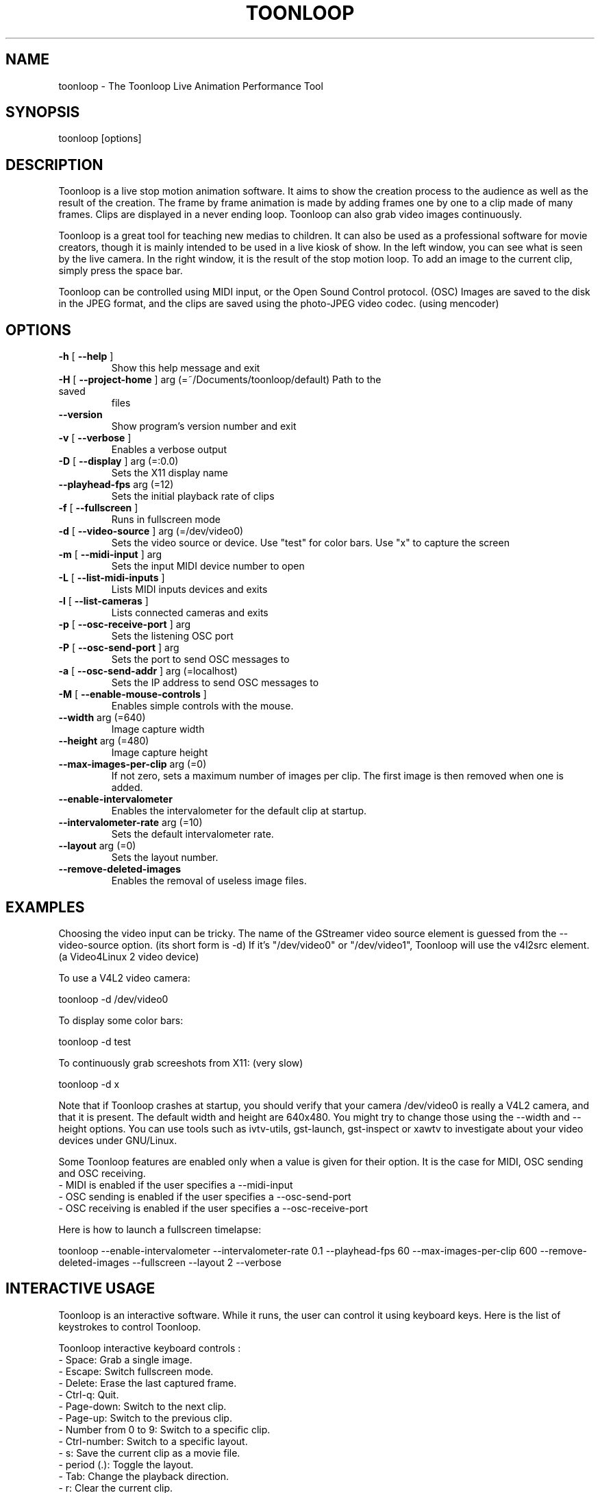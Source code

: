 .\" DO NOT MODIFY THIS FILE!  It was generated by help2man 1.37.1.
.TH TOONLOOP "1" "November 2010" "toonloop 2.0.4" "User Commands"
.SH NAME
toonloop \- The Toonloop Live Animation Performance Tool
.SH SYNOPSIS
toonloop [options]
.SH DESCRIPTION
Toonloop is a live stop motion animation software. It aims to show the creation process to the audience as well as the result of the creation. The frame by frame animation is made by adding frames one by one to a clip made of many frames. Clips are displayed in a never ending loop. Toonloop can also grab video images continuously.

Toonloop is a great tool for teaching new medias to children. It can also be used as a professional software for movie creators, though it is mainly intended to be used in a live kiosk of show. In the left window, you can see what is seen by the live camera. In the right window, it is the result of the stop motion loop. To add an image to the current clip, simply press the space bar.

Toonloop can be controlled using MIDI input, or the Open Sound Control protocol. (OSC) Images are saved to the disk in the JPEG format, and the clips are saved using the photo-JPEG video codec. (using mencoder)
.SH OPTIONS
.TP
\fB\-h\fR [ \fB\-\-help\fR ]
Show this help
message and exit
.TP
\fB\-H\fR [ \fB\-\-project\-home\fR ] arg (=~/Documents/toonloop/default) Path to the saved
files
.TP
\fB\-\-version\fR
Show program's
version number and
exit
.TP
\fB\-v\fR [ \fB\-\-verbose\fR ]
Enables a verbose
output
.TP
\fB\-D\fR [ \fB\-\-display\fR ] arg (=:0.0)
Sets the X11
display name
.TP
\fB\-\-playhead\-fps\fR arg (=12)
Sets the initial
playback rate of
clips
.TP
\fB\-f\fR [ \fB\-\-fullscreen\fR ]
Runs in fullscreen
mode
.TP
\fB\-d\fR [ \fB\-\-video\-source\fR ] arg (=/dev/video0)
Sets the video
source or device.
Use "test" for
color bars. Use "x"
to capture the
screen
.TP
\fB\-m\fR [ \fB\-\-midi\-input\fR ] arg
Sets the input MIDI
device number to
open
.TP
\fB\-L\fR [ \fB\-\-list\-midi\-inputs\fR ]
Lists MIDI inputs
devices and exits
.TP
\fB\-l\fR [ \fB\-\-list\-cameras\fR ]
Lists connected
cameras and exits
.TP
\fB\-p\fR [ \fB\-\-osc\-receive\-port\fR ] arg
Sets the listening
OSC port
.TP
\fB\-P\fR [ \fB\-\-osc\-send\-port\fR ] arg
Sets the port to
send OSC messages
to
.TP
\fB\-a\fR [ \fB\-\-osc\-send\-addr\fR ] arg (=localhost)
Sets the IP address
to send OSC
messages to
.TP
\fB\-M\fR [ \fB\-\-enable\-mouse\-controls\fR ]
Enables simple
controls with the
mouse.
.TP
\fB\-\-width\fR arg (=640)
Image capture width
.TP
\fB\-\-height\fR arg (=480)
Image capture
height
.TP
\fB\-\-max\-images\-per\-clip\fR arg (=0)
If not zero, sets a
maximum number of
images per clip.
The first image is
then removed when
one is added.
.TP
\fB\-\-enable\-intervalometer\fR
Enables the
intervalometer for
the default clip at
startup.
.TP
\fB\-\-intervalometer\-rate\fR arg (=10)
Sets the default
intervalometer
rate.
.TP
\fB\-\-layout\fR arg (=0)
Sets the layout
number.
.TP
\fB\-\-remove\-deleted\-images\fR
Enables the removal
of useless image
files.
.SH EXAMPLES
Choosing the video input can be tricky. The name of the GStreamer video source element is guessed from the \-\-video-source option. (its short form is \-d) If it's "/dev/video0" or "/dev/video1", Toonloop will use the v4l2src element. (a Video4Linux 2 video device) 

To use a V4L2 video camera:

 toonloop \-d /dev/video0

To display some color bars:

 toonloop \-d test

To continuously grab screeshots from X11: (very slow)

 toonloop \-d x

Note that if Toonloop crashes at startup, you should verify that your camera /dev/video0 is really a V4L2 camera, and that it is present. The default width and height are 640x480. You might try to change those using the \-\-width and \-\-height options. You can use tools such as ivtv\-utils, gst\-launch, gst\-inspect or xawtv to investigate about your video devices under GNU/Linux.

Some Toonloop features are enabled only when a value is given for their option. It is the case for MIDI, OSC sending and OSC receiving.
 - MIDI is enabled if the user specifies a \-\-midi-input
 - OSC sending is enabled if the user specifies a \-\-osc-send-port
 - OSC receiving is enabled if the user specifies a \-\-osc-receive-port

Here is how to launch a fullscreen timelapse:

 toonloop \-\-enable-intervalometer \-\-intervalometer\-rate 0.1 \-\-playhead\-fps 60 \-\-max\-images\-per\-clip 600 \-\-remove\-deleted\-images \-\-fullscreen \-\-layout 2 \-\-verbose
.SH "INTERACTIVE USAGE"
Toonloop is an interactive software. While it runs, the user can control it using keyboard keys. Here is the list of keystrokes to control Toonloop.

Toonloop interactive keyboard controls :
 - Space: Grab a single image.
 - Escape: Switch fullscreen mode.
 - Delete: Erase the last captured frame.
 - Ctrl-q: Quit.
 - Page-down: Switch to the next clip.
 - Page-up: Switch to the previous clip.
 - Number from 0 to 9: Switch to a specific clip.
 - Ctrl-number: Switch to a specific layout.
 - s: Save the current clip as a movie file.
 - period (.): Toggle the layout.
 - Tab: Change the playback direction.
 - r: Clear the current clip.
 - Caps lock: Toggle video grabbing.
 - a: Toggle on/off the intervalometer.
 - k: Increase the intervalometer interval by 1 second.
 - j: Decrease the intervalometer interval by 1 second.
 - Right: Move writehead to the next image.
 - Left: Move writehead to the previous image.
 - Return: Move writehead to the last image.
 - semicolon (;): Move writehead to the first image.
 - o: Enable/disable onion skinning.
 - (): Decrease/increase frame blending in playback layout.
 - []: Increase/decrease opacity of the live input image in the overlay layout.
 - F1: Show help.
.SH "OSC INTERFACE"
Toonloop can send and receive messages using the Open Sound Protocol. 

Messages Toonloop can receive:

 - /ping: Answer with /pong
 - /pong: Do nothing.
 - /toon/quit: Quit
 - /toon/frame/add: Grab a frame
 - /toon/frame/remove: Remove a frame

Toonloop sends the following OSC messages:

 - /pong
 - /toon/clip/cleared i:clip_number
 - /toon/clip/fps i:clip_number i:fps
 - /toon/clip/playhead i:clip_number i:image_number s:file_name
 - /toon/clip/saved i:clip_number s:file_name
 - /toon/clip/select i:clip_number
 - /toon/frame/add i:clip_number i:frame_number
 - /toon/frame/remove i:clip_number i:frame_number
 - /toon/playhead/direction i:clip_number s:direction
 - /toon/playhead/none
.SH "MIDI INTERFACE"
Toonloop can be used with MIDI control devices. Here is the list of controls it supports: 

 - 64: (sustain pedal) Grab a still image
 - 80: Grab video
 - Program change: choose a clip
 - 7: (main volume) change playback speed

The sustain pedal controls single-image grabbing, the pedal control number 80 toggles video recording on and off, the volume pedal controls the playback speed and the 10 program changes select the clip that is currently edited and played back. 

The Roland GFC-50 Foot Controller is a nice MIDI device that is useful to control Toonloop. 
.SH HISTORY
2008 - Version 0.x written by Alexandre Quessy in Processing/Java

2008 - Version 1.x written by Alexandre Quessy with contributions from Tristan Matthews and Arjan Scherpenisse in Python

2010 - Version 2.x written by Alexandre Quessy with contributions from Tristan Matthews and Vasilis Liaskovitis in C++ 

Contributers include Tristan Matthews, Vasilis Liaskovitis, mose, Arjan Scherpenisse and the Society for Arts and Technology.

Toonloop is an idea of Alexandre Quessy, and is his research project for his master at UQAM. It is similar to the live animation work of Pierre Hebert, Fr??d??ric Back and other artists. Toonloop is released under the GNU GPL. 
.SH AUTHOR
Alexandre Quessy, Tristan Matthews and Vasilis Liaskovitis.
.SH "REPORTING BUGS"
See http://www.toonloop.com for the URL of the Toonloop mailing list.
.SH COPYRIGHT
Copyright 2010 Alexandre Quessy
<alexandre@quessy.net>

Toonloop is free software: you can redistribute it and/or modify
it under the terms of the GNU General Public License as published by
the Free Software Foundation, either version 3 of the License, or
(at your option) any later version.

Toonloop is distributed in the hope that it will be useful,
but WITHOUT ANY WARRANTY; without even the implied warranty of
MERCHANTABILITY or FITNESS FOR A PARTICULAR PURPOSE.  See the
GNU General Public License for more details.

You should have received a copy of the gnu general public license
along with Toonloop.  If not, see <http://www.gnu.org/licenses/>.
.SH "SEE ALSO"
gstreamer\-properties(1), gst\-inspect(1), mencoder(1)
